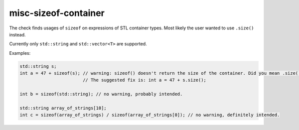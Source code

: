 misc-sizeof-container
=====================

The check finds usages of ``sizeof`` on expressions of STL container types. Most
likely the user wanted to use ``.size()`` instead.

Currently only ``std::string`` and ``std::vector<T>`` are supported.

Examples:

.. code:: c++

  std::string s;
  int a = 47 + sizeof(s); // warning: sizeof() doesn't return the size of the container. Did you mean .size()?
                          // The suggested fix is: int a = 47 + s.size();

  int b = sizeof(std::string); // no warning, probably intended.

  std::string array_of_strings[10];
  int c = sizeof(array_of_strings) / sizeof(array_of_strings[0]); // no warning, definitely intended.
